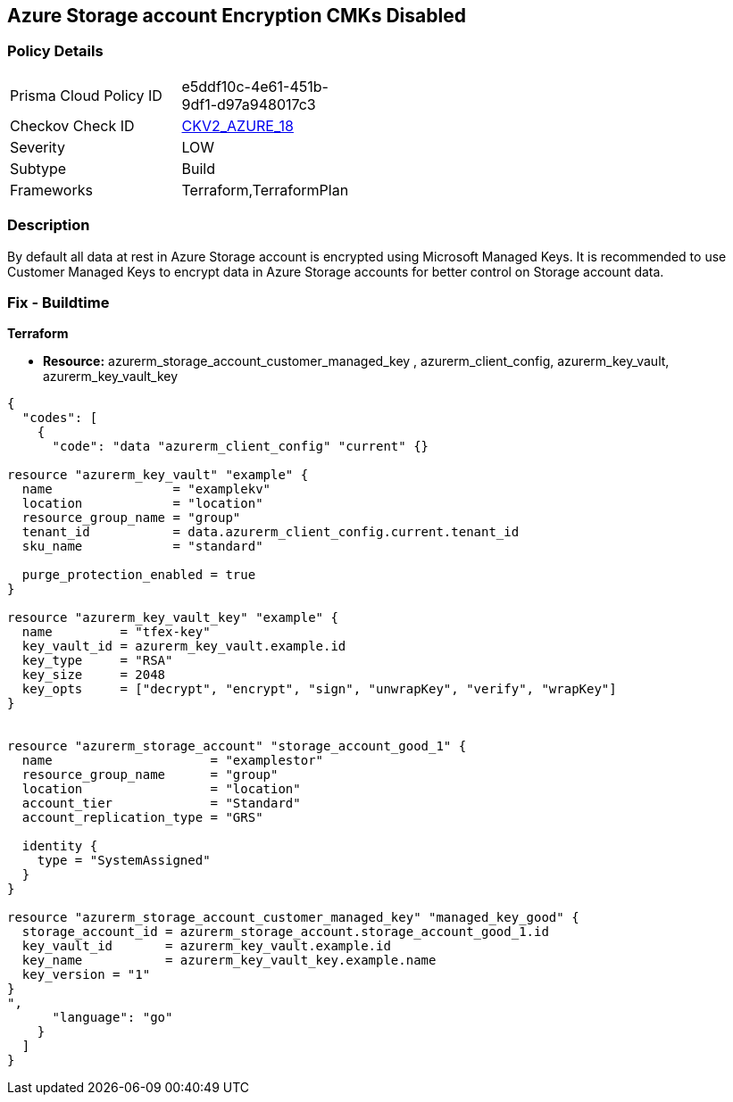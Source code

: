 == Azure Storage account Encryption CMKs Disabled
// Azure Storage account encryption CMKs disabled


=== Policy Details 

[width=45%]
[cols="1,1"]
|=== 
|Prisma Cloud Policy ID 
| e5ddf10c-4e61-451b-9df1-d97a948017c3

|Checkov Check ID 
| https://github.com/bridgecrewio/checkov/blob/main/checkov/terraform/checks/graph_checks/azure/AzureStorageAccountsUseCustomerManagedKeyForEncryption.yaml[CKV2_AZURE_18]

|Severity
|LOW

|Subtype
|Build

|Frameworks
|Terraform,TerraformPlan

|=== 



=== Description 


By default all data at rest in Azure Storage account is encrypted using Microsoft Managed Keys.
It is recommended to use Customer Managed Keys to encrypt data in Azure Storage accounts for better control on Storage account data.

////
=== Fix - Runtime


* In Azure Console* 



. Log in to Azure Portal

. Go to Storage accounts dashboard and Click on reported storage account

. Under the Settings menu, click on Encryption

. Select Customer Managed Keys
+
** Choose 'Enter key URI' and Enter 'Key URI' OR
+
** Choose 'Select from Key Vault', Enter 'Key Vault' and 'Encryption Key'

. Click on 'Save'"
////

=== Fix - Buildtime


*Terraform* 


* *Resource:* azurerm_storage_account_customer_managed_key , azurerm_client_config,  azurerm_key_vault, azurerm_key_vault_key


[source,go]
----
{
  "codes": [
    {
      "code": "data "azurerm_client_config" "current" {}

resource "azurerm_key_vault" "example" {
  name                = "examplekv"
  location            = "location"
  resource_group_name = "group"
  tenant_id           = data.azurerm_client_config.current.tenant_id
  sku_name            = "standard"

  purge_protection_enabled = true
}

resource "azurerm_key_vault_key" "example" {
  name         = "tfex-key"
  key_vault_id = azurerm_key_vault.example.id
  key_type     = "RSA"
  key_size     = 2048
  key_opts     = ["decrypt", "encrypt", "sign", "unwrapKey", "verify", "wrapKey"]
}


resource "azurerm_storage_account" "storage_account_good_1" {
  name                     = "examplestor"
  resource_group_name      = "group"
  location                 = "location"
  account_tier             = "Standard"
  account_replication_type = "GRS"

  identity {
    type = "SystemAssigned"
  }
}

resource "azurerm_storage_account_customer_managed_key" "managed_key_good" {
  storage_account_id = azurerm_storage_account.storage_account_good_1.id
  key_vault_id       = azurerm_key_vault.example.id
  key_name           = azurerm_key_vault_key.example.name
  key_version = "1"
}
",
      "language": "go"
    }
  ]
}
----
